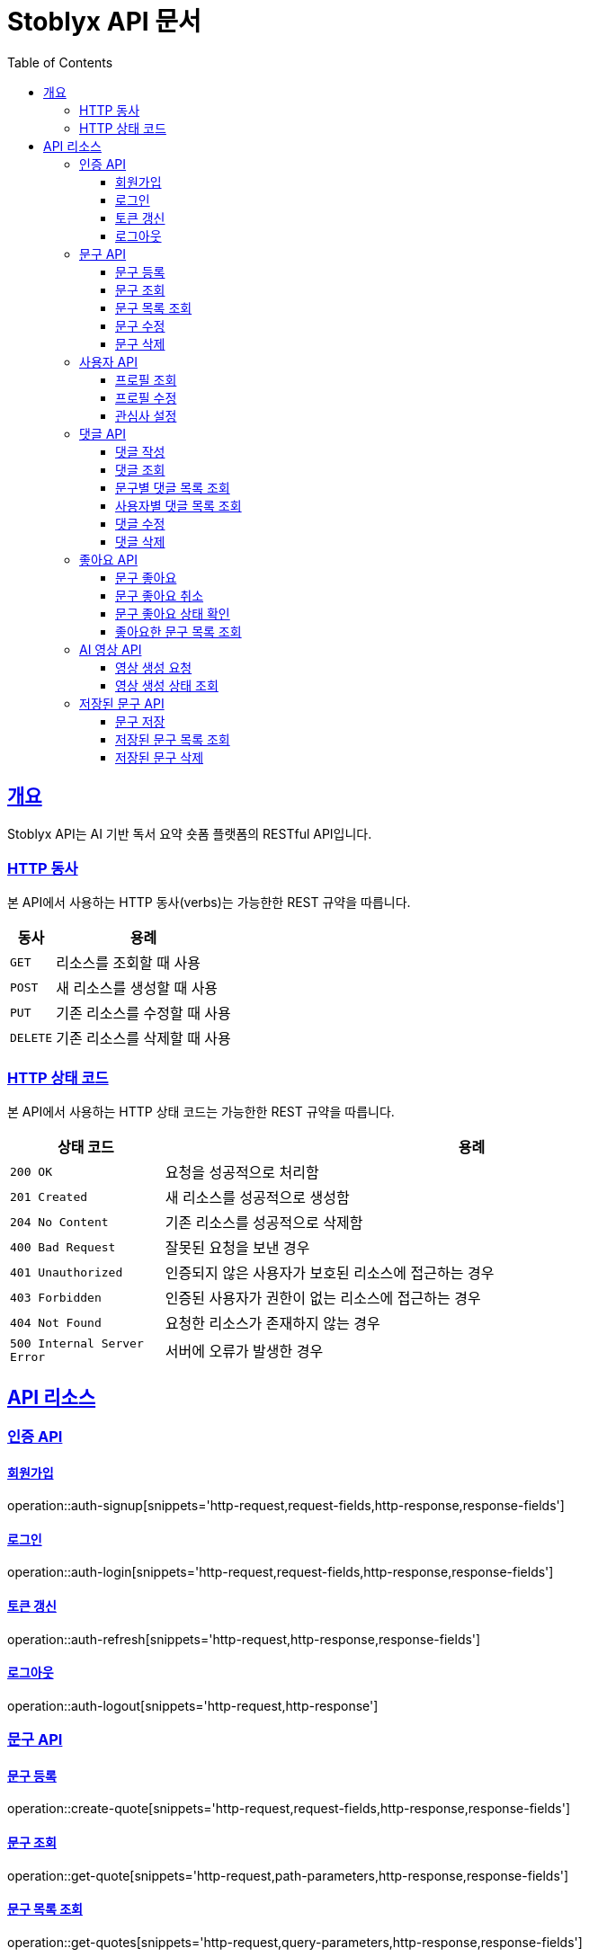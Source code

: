 = Stoblyx API 문서
:doctype: book
:icons: font
:source-highlighter: highlightjs
:toc: left
:toclevels: 4
:sectlinks:
:operation-curl-request-title: Example request
:operation-http-response-title: Example response

[[overview]]
== 개요

Stoblyx API는 AI 기반 독서 요약 숏폼 플랫폼의 RESTful API입니다.

[[overview-http-verbs]]
=== HTTP 동사

본 API에서 사용하는 HTTP 동사(verbs)는 가능한한 REST 규약을 따릅니다.

[cols="20,80"]
|===
| 동사 | 용례

| `GET`
| 리소스를 조회할 때 사용

| `POST`
| 새 리소스를 생성할 때 사용

| `PUT`
| 기존 리소스를 수정할 때 사용

| `DELETE`
| 기존 리소스를 삭제할 때 사용
|===

[[overview-http-status-codes]]
=== HTTP 상태 코드

본 API에서 사용하는 HTTP 상태 코드는 가능한한 REST 규약을 따릅니다.

[cols="20,80"]
|===
| 상태 코드 | 용례

| `200 OK`
| 요청을 성공적으로 처리함

| `201 Created`
| 새 리소스를 성공적으로 생성함

| `204 No Content`
| 기존 리소스를 성공적으로 삭제함

| `400 Bad Request`
| 잘못된 요청을 보낸 경우

| `401 Unauthorized`
| 인증되지 않은 사용자가 보호된 리소스에 접근하는 경우

| `403 Forbidden`
| 인증된 사용자가 권한이 없는 리소스에 접근하는 경우

| `404 Not Found`
| 요청한 리소스가 존재하지 않는 경우

| `500 Internal Server Error`
| 서버에 오류가 발생한 경우
|===

[[resources]]
== API 리소스

[[resources-auth]]
=== 인증 API

[[resources-auth-signup]]
==== 회원가입

operation::auth-signup[snippets='http-request,request-fields,http-response,response-fields']

[[resources-auth-login]]
==== 로그인

operation::auth-login[snippets='http-request,request-fields,http-response,response-fields']

[[resources-auth-refresh]]
==== 토큰 갱신

operation::auth-refresh[snippets='http-request,http-response,response-fields']

[[resources-auth-logout]]
==== 로그아웃

operation::auth-logout[snippets='http-request,http-response']

[[resources-quotes]]
=== 문구 API

[[resources-quotes-create]]
==== 문구 등록

operation::create-quote[snippets='http-request,request-fields,http-response,response-fields']

[[resources-quotes-get]]
==== 문구 조회

operation::get-quote[snippets='http-request,path-parameters,http-response,response-fields']

[[resources-quotes-list]]
==== 문구 목록 조회

operation::get-quotes[snippets='http-request,query-parameters,http-response,response-fields']

[[resources-quotes-update]]
==== 문구 수정

operation::update-quote[snippets='http-request,path-parameters,request-fields,http-response,response-fields']

[[resources-quotes-delete]]
==== 문구 삭제

operation::delete-quote[snippets='http-request,path-parameters,http-response']

[[resources-users]]
=== 사용자 API

[[resources-users-profile]]
==== 프로필 조회

operation::get-profile[snippets='http-request,http-response,response-fields']

[[resources-users-update]]
==== 프로필 수정

operation::update-profile[snippets='http-request,request-fields,http-response,response-fields']

[[resources-users-interests]]
==== 관심사 설정

operation::update-interests[snippets='http-request,request-fields,http-response,response-fields']

[[resources-comments]]
=== 댓글 API

[[resources-comments-create]]
==== 댓글 작성

operation::create-comment[snippets='http-request,path-parameters,request-fields,http-response,response-fields']

[[resources-comments-get]]
==== 댓글 조회

operation::get-comment[snippets='http-request,path-parameters,http-response,response-fields']

[[resources-comments-list-by-quote]]
==== 문구별 댓글 목록 조회

operation::get-comments-by-quote[snippets='http-request,path-parameters,http-response,response-fields']

[[resources-comments-list-by-user]]
==== 사용자별 댓글 목록 조회

operation::get-comments-by-user[snippets='http-request,path-parameters,http-response,response-fields']

[[resources-comments-update]]
==== 댓글 수정

operation::update-comment[snippets='http-request,path-parameters,request-fields,http-response,response-fields']

[[resources-comments-delete]]
==== 댓글 삭제

operation::delete-comment[snippets='http-request,path-parameters,http-response,response-fields']

[[resources-likes]]
=== 좋아요 API

[[resources-likes-like]]
==== 문구 좋아요

operation::like-quote[snippets='http-request,path-parameters,http-response,response-fields']

[[resources-likes-unlike]]
==== 문구 좋아요 취소

operation::unlike-quote[snippets='http-request,path-parameters,http-response,response-fields']

[[resources-likes-status]]
==== 문구 좋아요 상태 확인

operation::check-like-status[snippets='http-request,path-parameters,http-response,response-fields']

[[resources-likes-list]]
==== 좋아요한 문구 목록 조회

operation::get-liked-quotes[snippets='http-request,http-response,response-fields']

[[resources-videos]]
=== AI 영상 API

[[resources-videos-generate]]
==== 영상 생성 요청

operation::generate-video[snippets='http-request,path-parameters,request-fields,http-response,response-fields']

[[resources-videos-status]]
==== 영상 생성 상태 조회

operation::get-video-status[snippets='http-request,path-parameters,http-response,response-fields']

[[resources-saved-quotes]]
=== 저장된 문구 API

[[resources-saved-quotes-save]]
==== 문구 저장

operation::save-quote[snippets='http-request,path-parameters,http-response,response-fields']

[[resources-saved-quotes-list]]
==== 저장된 문구 목록 조회

operation::get-saved-quotes[snippets='http-request,http-response,response-fields']

[[resources-saved-quotes-remove]]
==== 저장된 문구 삭제

operation::remove-saved-quote[snippets='http-request,path-parameters,http-response']
